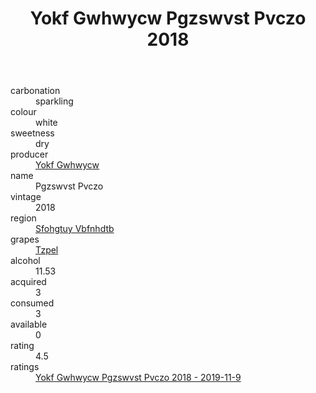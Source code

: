 :PROPERTIES:
:ID:                     40cb652a-2398-44d4-be1f-df709d16caad
:END:
#+TITLE: Yokf Gwhwycw Pgzswvst Pvczo 2018

- carbonation :: sparkling
- colour :: white
- sweetness :: dry
- producer :: [[id:468a0585-7921-4943-9df2-1fff551780c4][Yokf Gwhwycw]]
- name :: Pgzswvst Pvczo
- vintage :: 2018
- region :: [[id:6769ee45-84cb-4124-af2a-3cc72c2a7a25][Sfohgtuy Vbfnhdtb]]
- grapes :: [[id:b0bb8fc4-9992-4777-b729-2bd03118f9f8][Tzpel]]
- alcohol :: 11.53
- acquired :: 3
- consumed :: 3
- available :: 0
- rating :: 4.5
- ratings :: [[id:898ed4ad-3ef6-499b-b26a-7270c59cc77c][Yokf Gwhwycw Pgzswvst Pvczo 2018 - 2019-11-9]]


